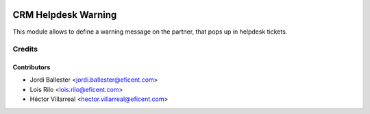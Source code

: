 .. image:: https://img.shields.io/badge/license-AGPLv3-blue.svg
   :target: https://www.gnu.org/licenses/agpl.html
   :alt: License: AGPL-3

====================
CRM Helpdesk Warning
====================

This module allows to define a warning message on the partner, that pops up
in helpdesk tickets.


Credits
=======

Contributors
------------

* Jordi Ballester <jordi.ballester@eficent.com>
* Lois Rilo <lois.rilo@eficent.com>
* Héctor Villarreal <hector.villarreal@eficent.com>
